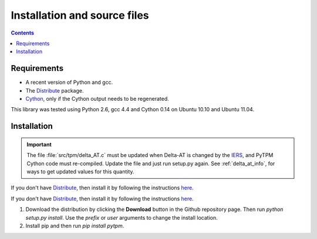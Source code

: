===============================
 Installation and source files
===============================

.. _Telescope Pointing Machine: http://www.sal.wisc.edu/~jwp/astro/tpm/tpm.html
.. _Jeff Percival: http://www.sal.wisc.edu/~jwp/
.. _Cython: http://www.cython.org/
.. _SWIG: http://www.swig.org/
.. _coords: https://trac6.assembla.com/astrolib
.. _astrolib: https://trac6.assembla.com/astrolib
.. _KPNO WIYN observatory: http://www.noao.edu/wiyn/wiyn.html
.. _WHAM: http://www.astro.wisc.edu/wham/
.. _KPNO: http://www.noao.edu/kpno
.. _Virtualenv: http://pypi.python.org/pypi/virtualenv 
.. _Virtualenvwrapper: 
   http://www.doughellmann.com/projects/virtualenvwrapper/
.. _ipython: http://ipython.scipy.org
.. _Practical Astronomy With Your Calculator: 
  http://www.amazon.com/Practical-Astronomy-Calculator-Peter-Duffett-Smith/dp/0521356997
.. _Distribute: http://packages.python.org/distribute/
.. _IERS: http://www.iers.org/

.. contents::

Requirements
============

+ A recent version of Python and gcc.
+ The Distribute_ package.
+ Cython_, only if the Cython output needs to be regenerated.

This library was tested using Python 2.6, gcc 4.4 and Cython 0.14 on
Ubuntu 10.10 and Ubuntu 11.04.

Installation
============

.. important::

    The file :file:`src/tpm/delta_AT.c` must be updated when Delta-AT
    is changed by the IERS_, and PyTPM Cython code must
    re-compiled. Update the file and just run setup.py again. See 
    :ref:`delta_at_info`, for ways to get updated values for this 
    quantity.


If you don't have Distribute_, then install it by following the
instructions `here
<http://pypi.python.org/pypi/distribute#distribute-setup-py>`_.

If you don't have Distribute_, then install it by following the
instructions 
`here <http://pypi.python.org/pypi/distribute#distribute-setup-py>`_.

1. Download the distribution by clicking the **Download** button in the
   Github repository page. Then run `python setup.py install`. Use the
   `prefix` or `user` arguments to change the install location.

2. Install pip and then run `pip install pytpm`.

